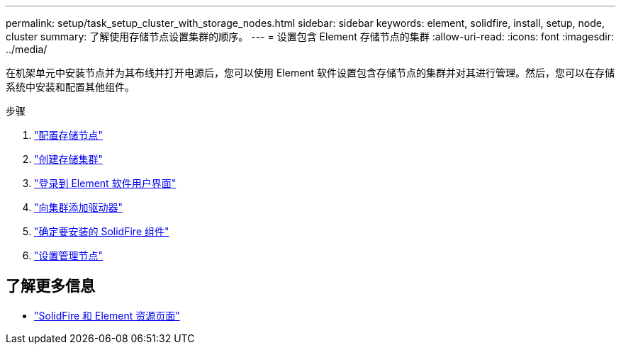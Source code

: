---
permalink: setup/task_setup_cluster_with_storage_nodes.html 
sidebar: sidebar 
keywords: element, solidfire, install, setup, node, cluster 
summary: 了解使用存储节点设置集群的顺序。 
---
= 设置包含 Element 存储节点的集群
:allow-uri-read: 
:icons: font
:imagesdir: ../media/


[role="lead"]
在机架单元中安装节点并为其布线并打开电源后，您可以使用 Element 软件设置包含存储节点的集群并对其进行管理。然后，您可以在存储系统中安装和配置其他组件。

.步骤
. link:concept_setup_configure_a_storage_node.html["配置存储节点"]
. link:task_setup_create_a_storage_cluster.html["创建存储集群"]
. link:task_post_deploy_access_the_element_software_user_interface.html["登录到 Element 软件用户界面"]
. link:task_setup_add_drives_to_a_cluster.html["向集群添加驱动器"]
. link:task_setup_determine_which_solidfire_components_to_install.html["确定要安装的 SolidFire 组件"]
. link:task_setup_gh_redirect_set_up_a_management_node.html["设置管理节点"]




== 了解更多信息

* https://www.netapp.com/data-storage/solidfire/documentation["SolidFire 和 Element 资源页面"^]

